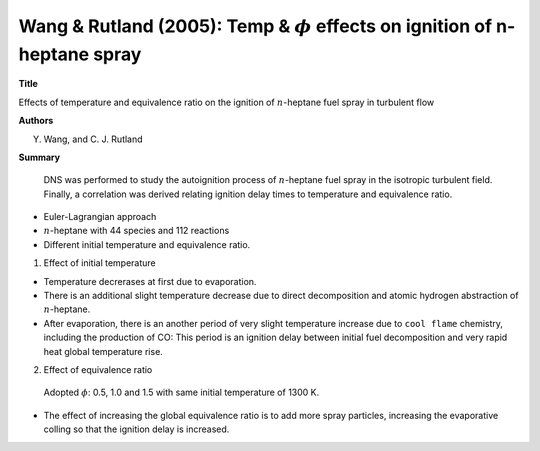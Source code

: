 =================================================================================
Wang & Rutland (2005): Temp & :math:`\phi` effects on ignition of n-heptane spray
=================================================================================

**Title**

Effects of temperature and equivalence ratio on the ignition of :math:`n`-heptane fuel spray in turbulent flow


**Authors**

Y. Wang, and C. J. Rutland


**Summary**


  DNS was performed to study the autoignition process of :math:`n`-heptane fuel spray in the isotropic turbulent field. Finally, a correlation was derived relating ignition delay times to temperature and equivalence ratio.

- Euler-Lagrangian approach

- :math:`n`-heptane with 44 species and 112 reactions

- Different initial temperature and equivalence ratio.


(1) Effect of initial temperature

- Temperature decrerases at first due to evaporation.

- There is an additional slight temperature decrease due to direct decomposition and atomic hydrogen abstraction of :math:`n`-heptane.

- After evaporation, there is an another period of very slight temperature increase due to ``cool flame`` chemistry, including the production of CO: This period is an ignition delay between initial fuel decomposition and very rapid heat global temperature rise.


(2) Effect of equivalence ratio

  Adopted :math:`\phi`: 0.5, 1.0 and 1.5 with same initial temperature of 1300 K.

- The effect of increasing the global equivalence ratio is to add more spray particles, increasing the evaporative colling so that the ignition delay is increased.

 

